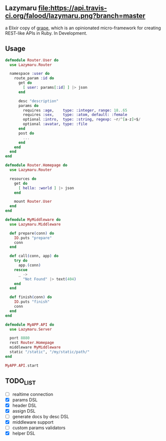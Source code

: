 ** Lazymaru [[https://travis-ci.org/falood/lazymaru/][file:https://api.travis-ci.org/falood/lazymaru.png?branch=master]]
a Elixir copy of [[http://intridea.github.io/grape/][grape]], which is an opinionated micro-framework for creating REST-like APIs in Ruby.
In Development.

** Usage
#+BEGIN_SRC elixir
defmodule Router.User do
  use Lazymaru.Router

  namespace :user do
    route_param :id do
      get do
        [ user: params[:id] ] |> json
      end

      desc "description"
      params do
        requires :age,    type: :integer, range: 18..65
        requires :sex,    type: :atom, default: :female
        optional :intro,  type: :string, regexp: ~r/^[a-z]+$/
        optional :avatar, type: :file
      end
      post do
        ...
      end
    end
  end
end

defmodule Router.Homepage do
  use Lazymaru.Router

  resources do
    get do
      [ hello: :world ] |> json
    end

    mount Router.User
  end
end

defmodule MyMiddleware do
  use Lazymaru.Middleware

  def prepare(conn) do
    IO.puts "prepare"
    conn
  end

  def call(conn, app) do
    try do
      app.(conn)
    rescue
      _ ->
        "Not Found" |> text(404)
    end
  end

  def finish(conn) do
    IO.puts "finish"
    conn
  end
end

defmodule MyAPP.API do
  use Lazymaru.Server

  port 8880
  rest Router.Homepage
  middleware MyMiddleware
  static "/static", "/my/static/path/"
end

MyAPP.API.start
#+END_SRC

** TODO_LIST
- [ ] realtime connection
- [X] params DSL
- [X] header DSL
- [X] assign DSL
- [ ] generate docs by desc DSL
- [X] middleware support
- [ ] custom params validators
- [X] helper DSL
